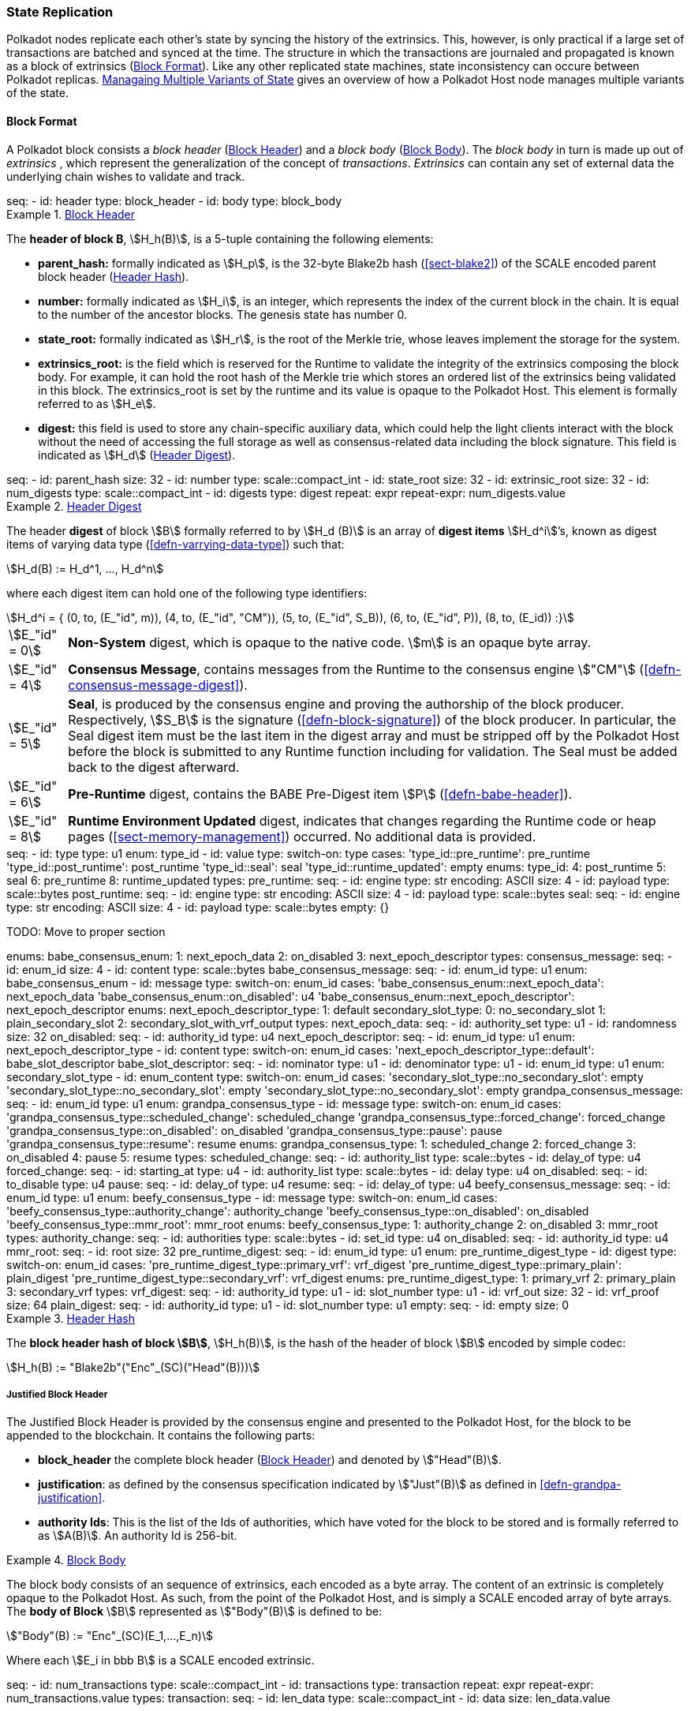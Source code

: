[#sect-state-replication]
=== State Replication
:kaitai-imports: scale

Polkadot nodes replicate each other’s state by syncing the history of the
extrinsics. This, however, is only practical if a large set of transactions are
batched and synced at the time. The structure in which the transactions are
journaled and propagated is known as a block of extrinsics
(<<sect-block-format>>). Like any other replicated state machines, state
inconsistency can occure between Polkadot replicas.
<<sect-managing-multiple-states>> gives an overview of how a Polkadot Host
node manages multiple variants of the state.

[#sect-block-format]
==== Block Format
:kaitai-imports: scale

A Polkadot block consists a _block header_ (<<defn-block-header>>) and a _block
body_ (<<defn-block-body>>). The _block body_ in turn is made up out of
_extrinsics_ , which represent the generalization of the concept of
_transactions_. _Extrinsics_ can contain any set of external data the underlying
chain wishes to validate and track.

[kaitai#block,kaitai-dependencies="block_header,block_body"]
++++
seq:
  - id: header
    type: block_header
  - id: body
    type: block_body
++++

[#defn-block-header]
.<<defn-block-header,Block Header>>
====
The *header of block B*, stem:[H_h(B)], is a 5-tuple containing the following
elements:

* *parent_hash:* formally indicated as stem:[H_p], is the 32-byte Blake2b hash
(<<sect-blake2>>) of the SCALE encoded parent block header
(<<defn-block-header-hash>>).
* *number:* formally indicated as stem:[H_i], is an integer, which represents
the index of the current block in the chain. It is equal to the number of the
ancestor blocks. The genesis state has number 0.
* *state_root:* formally indicated as stem:[H_r], is the root of the Merkle trie,
whose leaves implement the storage for the system.
* *extrinsics_root:* is the field which is reserved for the Runtime to validate
the integrity of the extrinsics composing the block body. For example, it can
hold the root hash of the Merkle trie which stores an ordered list of the
extrinsics being validated in this block. The [.sans-serif]#extrinsics_root# is
set by the runtime and its value is opaque to the Polkadot Host. This element is
formally referred to as stem:[H_e].
* *digest:* this field is used to store any chain-specific auxiliary data, which
could help the light clients interact with the block without the need of
accessing the full storage as well as consensus-related data including the block
signature. This field is indicated as stem:[H_d] (<<defn-digest>>).
====

.Block Header
[kaitai#block_header,kaitai-dependencies=digest]
++++
seq:
  - id: parent_hash
    size: 32
  - id: number
    type: scale::compact_int
  - id: state_root
    size: 32
  - id: extrinsic_root
    size: 32
  - id: num_digests
    type: scale::compact_int
  - id: digests
    type: digest
    repeat: expr
    repeat-expr: num_digests.value
++++

[#defn-digest]
.<<defn-digest,Header Digest>>
====
The header *digest* of block stem:[B] formally referred to by stem:[H_d (B)] is
an array of *digest items* stem:[H_d^i]’s, known as digest items of varying data
type (<<defn-varrying-data-type>>) such that:

[stem]
++++
H_d(B) := H_d^1, ..., H_d^n
++++

where each digest item can hold one of the following type identifiers:

[stem]
++++
H_d^i = {
	(0, to, (E_"id", m)),
	(4, to, (E_"id", "CM")),
	(5, to, (E_"id", S_B)),
	(6, to, (E_"id", P)),
	(8, to, (E_id))
:}
++++

[horizontal]
asciimath:[E_"id" = 0]:: *Non-System* digest, which is opaque to the native code. stem:[m] is an opaque byte array.
asciimath:[E_"id" = 4]:: *Consensus Message*, contains messages from the Runtime to the consensus engine stem:["CM"] (<<defn-consensus-message-digest>>).
asciimath:[E_"id" = 5]:: *Seal*, is produced by the consensus engine and proving
the authorship of the block producer. Respectively, stem:[S_B] is the
signature (<<defn-block-signature>>) of the block producer. In particular, the
Seal digest item must be the last item in the digest array and must be stripped
off by the Polkadot Host before the block is submitted to any Runtime function
including for validation. The Seal must be added back to the digest afterward.
asciimath:[E_"id" = 6]:: *Pre-Runtime* digest, contains the BABE Pre-Digest item
stem:[P] (<<defn-babe-header>>).
asciimath:[E_"id" = 8]:: *Runtime Environment Updated* digest, indicates that
changes regarding the Runtime code or heap pages (<<sect-memory-management>>)
occurred. No additional data is provided.
====

.Block Header Digest
[kaitai#digest]
++++
seq:
  - id: type
    type: u1
    enum: type_id
  - id: value
    type:
      switch-on: type
      cases:
        'type_id::pre_runtime': pre_runtime
        'type_id::post_runtime': post_runtime
        'type_id::seal': seal
        'type_id::runtime_updated': empty
enums:
  type_id:
    4: post_runtime
    5: seal
    6: pre_runtime
    8: runtime_updated
types:
  pre_runtime:
    seq:
      - id: engine
        type: str
        encoding: ASCII
        size: 4
      - id: payload
        type: scale::bytes
  post_runtime:
    seq:
      - id: engine
        type: str
        encoding: ASCII
        size: 4
      - id: payload
        type: scale::bytes
  seal:
    seq:
      - id: engine
        type: str
        encoding: ASCII
        size: 4
      - id: payload
        type: scale::bytes
  empty: {}
++++

TODO: Move to proper section
++++
enums:
  babe_consensus_enum:
    1: next_epoch_data
    2: on_disabled
    3: next_epoch_descriptor
types:
  consensus_message:
    seq:
      - id: enum_id 
        size: 4
      - id: content
        type: scale::bytes
  babe_consensus_message:
    seq:
      - id: enum_id
        type: u1
        enum: babe_consensus_enum
      - id: message
        type:
          switch-on: enum_id
          cases:
            'babe_consensus_enum::next_epoch_data': next_epoch_data
            'babe_consensus_enum::on_disabled': u4
            'babe_consensus_enum::next_epoch_descriptor': next_epoch_descriptor
    enums:
      next_epoch_descriptor_type:
        1: default
      secondary_slot_type:
        0: no_secondary_slot
        1: plain_secondary_slot
        2: secondary_slot_with_vrf_output
    types:
      next_epoch_data:
        seq:
          - id: authority_set
            type: u1
          - id: randomness
            size: 32
      on_disabled:
        seq:
          - id: authority_id
            type: u4
      next_epoch_descriptor:
        seq:
          - id: enum_id
            type: u1
            enum: next_epoch_descriptor_type
          - id: content
            type:
              switch-on: enum_id
              cases:
                'next_epoch_descriptor_type::default': babe_slot_descriptor
      babe_slot_descriptor:
        seq:
          - id: nominator
            type: u1
          - id: denominator
            type: u1
          - id: enum_id
            type: u1
            enum: secondary_slot_type
          - id: enum_content
            type:
              switch-on: enum_id
              cases:
                'secondary_slot_type::no_secondary_slot': empty
                'secondary_slot_type::no_secondary_slot': empty
                'secondary_slot_type::no_secondary_slot': empty
  grandpa_consensus_message:
    seq:
      - id: enum_id
        type: u1
        enum: grandpa_consensus_type
      - id: message
        type:
          switch-on: enum_id
          cases:
            'grandpa_consensus_type::scheduled_change': scheduled_change
            'grandpa_consensus_type::forced_change': forced_change
            'grandpa_consensus_type::on_disabled': on_disabled
            'grandpa_consensus_type::pause': pause
            'grandpa_consensus_type::resume': resume
    enums:
      grandpa_consensus_type:
        1: scheduled_change
        2: forced_change
        3: on_disabled
        4: pause
        5: resume
    types:
      scheduled_change:
        seq:
          - id: authority_list
            type: scale::bytes
          - id: delay_of
            type: u4
      forced_change:
        seq:
          - id: starting_at
            type: u4
          - id: authority_list
            type: scale::bytes
          - id: delay
            type: u4
      on_disabled:
        seq:
          - id: to_disable
            type: u4
      pause:
        seq:
          - id: delay_of
            type: u4
      resume:
        seq:
          - id: delay_of
            type: u4
  beefy_consensus_message:
    seq:
      - id: enum_id
        type: u1
        enum: beefy_consensus_type
      - id: message
        type:
          switch-on: enum_id
          cases:
            'beefy_consensus_type::authority_change': authority_change
            'beefy_consensus_type::on_disabled': on_disabled
            'beefy_consensus_type::mmr_root': mmr_root
    enums:
      beefy_consensus_type:
        1: authority_change
        2: on_disabled
        3: mmr_root
    types:
      authority_change:
        seq:
          - id: authorities
            type: scale::bytes
          - id: set_id
            type: u4
      on_disabled:
        seq:
          - id: authority_id
            type: u4
      mmr_root:
        seq:
          - id: root
            size: 32
  pre_runtime_digest:
    seq:
      - id: enum_id
        type: u1
        enum: pre_runtime_digest_type
      - id: digest
        type:
          switch-on: enum_id
          cases:
            'pre_runtime_digest_type::primary_vrf': vrf_digest
            'pre_runtime_digest_type::primary_plain': plain_digest
            'pre_runtime_digest_type::secondary_vrf': vrf_digest
    enums:
      pre_runtime_digest_type:
        1: primary_vrf
        2: primary_plain
        3: secondary_vrf
    types:
      vrf_digest:
        seq:
          - id: authority_id
            type: u1
          - id: slot_number
            type: u1
          - id: vrf_out
            size: 32
          - id: vrf_proof
            size: 64
      plain_digest:
        seq:
          - id: authority_id
            type: u1
          - id: slot_number
            type: u1
  empty:
    seq:
      - id: empty
        size: 0
++++

[#defn-block-header-hash]
.<<defn-block-header-hash,Header Hash>>
====
The *block header hash of block stem:[B]*, stem:[H_h(B)], is the hash of the
header of block stem:[B] encoded by simple codec:

[stem]
++++
H_h(B) := "Blake2b"("Enc"_(SC)("Head"(B)))
++++
====

[#sect-justified-block-header]
===== Justified Block Header

The Justified Block Header is provided by the consensus engine and
presented to the Polkadot Host, for the block to be appended to the
blockchain. It contains the following parts:

* *block_header* the complete block header (<<defn-block-header>>) and denoted
by stem:["Head"(B)].
* *justification*: as defined by the consensus specification indicated by
stem:["Just"(B)] as defined in <<defn-grandpa-justification>>.
* *authority Ids*: This is the list of the Ids of authorities, which have voted
for the block to be stored and is formally referred to as stem:[A(B)]. An
authority Id is 256-bit.

[#defn-block-body]
.<<defn-block-body,Block Body>>
====
The block body consists of an sequence of extrinsics, each encoded as a byte
array. The content of an extrinsic is completely opaque to the Polkadot Host. As
such, from the point of the Polkadot Host, and is simply a SCALE encoded array
of byte arrays. The *body of Block* stem:[B] represented as stem:["Body"(B)] is
defined to be:

[stem]
++++
"Body"(B) := "Enc"_(SC)(E_1,...,E_n)
++++

Where each stem:[E_i in bbb B] is a SCALE encoded extrinsic.

[kaitai#block_body]
++++
seq:
  - id: num_transactions
    type: scale::compact_int
  - id: transactions
    type: transaction
    repeat: expr
    repeat-expr: num_transactions.value
types:
  transaction:
    seq:
      - id: len_data
        type: scale::compact_int
      - id: data
        size: len_data.value
++++

====

[#sect-block-validation]
==== Importing and Validating Block

Block validation is the process by which a node asserts that a block is fit to
be added to the blockchain. This means that the block is consistent with the
current state of the system and transitions to a new valid state.

New blocks can be received by the Polkadot Host via other peers
(<<sect-msg-block-request>>) or from the Host’s own consensus engine
(<<sect-block-production>>). Both the Runtime and the Polkadot Host then need to
work together to assure block validity. A block is deemed valid if the block
author had authorship rights for the slot in which the block was produce as well
as if the transactions in the block constitute a valid transition of states. The
former criterion is validated by the Polkadot Host according to the block
production consensus protocol. The latter can be verified by the Polkadot Host
invoking entry into the Runtime as (<<sect-rte-core-execute-block>>) as a part
of the validation process. Any state changes created by this function on
successful execution are persisted.

The Polkadot Host implements <<algo-import-and-validate-block>> to assure the
validity of the block.

****
.Import-and-Validate-Block
[pseudocode#algo-import-and-validate-block]
++++
\require $B, \text{Just}(B)$

\state \textsc{Set-Storage-State-At}$(P(B))$

\if{$\text{Just}(B) \neq \emptyset$}

    \state \textsc{Verify-Block-Justification}$(B, Just(B))$

    \if{$B~\textbf{is}~\text{Finalized}~\textbf{and}~P(B)~\textbf{is not}~\text{Finalized}$}

        \state \textsc{Mark-as-Final}$(P(B))$

     \endif

\endif

\if{$H_p(B) \notin PBT$}

    \return

\endif

\state \textsc{Verify-Authorship-Right}$(Head(B))$

\state $B \leftarrow$ \textsc{Remove-Seal}$(B)$

\state $R \leftarrow$ \textsc{Call-Runtime-Entry}$\left(\texttt{Core\_execute\_block}, B \right)$

\state $B \leftarrow$ \textsc{Add-Seal}$(B)$

\if{$R =$ \textsc{True}}

    \state \textsc{Persist-State}$()$

\endif
++++

where::
* stem:["Remove-Seal"] removes the Seal digest from the block (<<defn-digest>>)
before submitting it to the Runtime.
* stem:["Add-Seal"] adds the Seal digest back to the block (<<defn-digest>>) for
later propagation.
* stem:["Persist-State"] implies the persistence of any state changes created by
stem:[tt "Core_execute_block"] (<<sect-rte-core-execute-block>>) on successful
execution.
* stem:["PBT"] is the pruned block tree (<<defn-block-tree>>).
* stem:["Verify-Authorship-Right"] is part of the block production consensus
protocol and is described in <<algo-verify-authorship-right>>.
* _Finalized block_ and _finality_ are defined in <<sect-finality>>.
****

[#sect-managing-multiple-states]
==== Managaing Multiple Variants of State

Unless a node is committed to only update its state according to the finalized
block (<<defn-finalized-block>>), it is inevitable for the node to store
multiple variants of the state (one for each block). This is, for example,
necessary for nodes participating in the block production and finalization.

While the state trie structure (<<sect-state-storage-trie-structure>>)
facilitates and optimizes storing and switching between multiple variants of the
state storage, the Polkadot Host does not specify how a node is required to
accomplish this task. Instead, the Polkadot Host is required to implement
stem:["Set-State-At"] (<<defn-set-state-at>>):

[#defn-set-state-at]
.<<defn-set-state-at,Set State At Block>>
====
The function:

[stem]
++++
"Set-State-At"(B)
++++

in which stem:[B] is a block in the block tree (<<defn-block-tree>>), sets the
content of state storage equal to the resulting state of executing all
extrinsics contained in the branch of the block tree from genesis till block B
including those recorded in Block stem:[B].

For the definition of the state storage see <<sect-state-storage>>.
====
